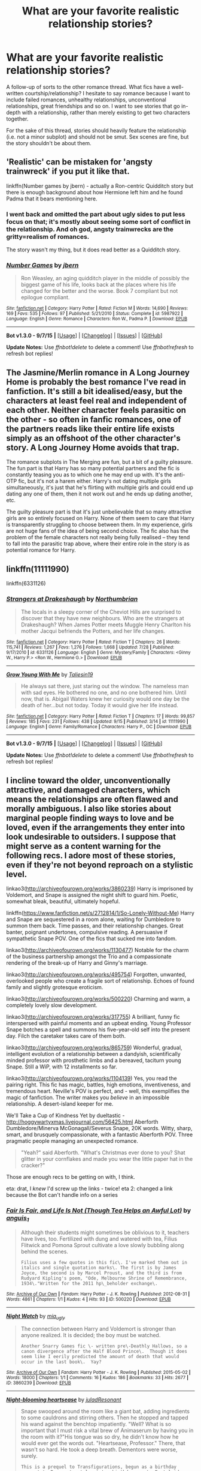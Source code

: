 #+TITLE: What are your favorite realistic relationship stories?

* What are your favorite realistic relationship stories?
:PROPERTIES:
:Author: someorangegirl
:Score: 18
:DateUnix: 1442538717.0
:DateShort: 2015-Sep-18
:FlairText: Discussion
:END:
A follow-up of sorts to the other romance thread. What fics have a well-written courtship/relationship? I hesitate to say romance because I want to include failed romances, unhealthy relationships, unconventional relationships, great friendships and so on. I want to see stories that go in-depth with a relationship, rather than merely existing to get two characters together.

For the sake of this thread, stories should heavily feature the relationship (i.e. not a minor subplot) and should not be smut. Sex scenes are fine, but the story shouldn't be about them.


** 'Realistic' can be mistaken for 'angsty trainwreck' if you put it like that.

linkffn(Number games by jbern) - actually a Ron-centric Quidditch story but there is enough background about how Hermione left him and he found Padma that it bears mentioning here.
:PROPERTIES:
:Author: wordhammer
:Score: 7
:DateUnix: 1442543330.0
:DateShort: 2015-Sep-18
:END:

*** I went back and omitted the part about ugly sides to put less focus on that; it's mostly about seeing some sort of conflict in the relationship. And oh god, angsty trainwrecks are the gritty=realism of romances.

The story wasn't my thing, but it does read better as a Quidditch story.
:PROPERTIES:
:Author: someorangegirl
:Score: 3
:DateUnix: 1442548962.0
:DateShort: 2015-Sep-18
:END:


*** [[http://www.fanfiction.net/s/5987922/1/][*/Number Games/*]] by [[https://www.fanfiction.net/u/940359/jbern][/jbern/]]

#+begin_quote
  Ron Weasley, an aging quidditch player in the middle of possibly the biggest game of his life, looks back at the places where his life changed for the better and the worse. Book 7 compliant but not epilogue compliant.
#+end_quote

^{/Site/: [[http://www.fanfiction.net/][fanfiction.net]] *|* /Category/: Harry Potter *|* /Rated/: Fiction M *|* /Words/: 14,690 *|* /Reviews/: 169 *|* /Favs/: 535 *|* /Follows/: 97 *|* /Published/: 5/21/2010 *|* /Status/: Complete *|* /id/: 5987922 *|* /Language/: English *|* /Genre/: Romance *|* /Characters/: Ron W., Padma P. *|* /Download/: [[http://www.p0ody-files.com/ff_to_ebook/mobile/makeEpub.php?id=5987922][EPUB]]}

--------------

*Bot v1.3.0 - 9/7/15* *|* [[[https://github.com/tusing/reddit-ffn-bot/wiki/Usage][Usage]]] | [[[https://github.com/tusing/reddit-ffn-bot/wiki/Changelog][Changelog]]] | [[[https://github.com/tusing/reddit-ffn-bot/issues/][Issues]]] | [[[https://github.com/tusing/reddit-ffn-bot/][GitHub]]]

*Update Notes:* Use /ffnbot!delete/ to delete a comment! Use /ffnbot!refresh/ to refresh bot replies!
:PROPERTIES:
:Author: FanfictionBot
:Score: 1
:DateUnix: 1442543379.0
:DateShort: 2015-Sep-18
:END:


** The Jasmine/Merlin romance in A Long Journey Home is probably the best romance I've read in fanfiction. It's still a bit idealised/easy, but the characters at least feel real and independent of each other. Neither character feels parasitic on the other - so often in fanfic romances, one of the partners reads like their entire life exists simply as an offshoot of the other character's story. A Long Journey Home avoids that trap.

The romance subplots in The Merging are fun, but a bit of a guilty pleasure. The fun part is that Harry has so many potential partners and the fic is constantly teasing you as to which one he may end up with. It's the anti-OTP fic, but it's not a harem either. Harry's not dating multiple girls simultaneously, it's just that he's flirting with multiple girls and could end up dating any one of them, then it not work out and he ends up dating another, etc.

The guilty pleasure part is that it's just unbelievable that so many attractive girls are so entirely focused on Harry. None of them seem to care that Harry is transparently struggling to choose between them. In my experience, girls are not huge fans of the idea of being second choice. The fic also has the problem of the female characters not really being fully realised -- they tend to fall into the parasitic trap above, where their entire role in the story is as potential romance for Harry.
:PROPERTIES:
:Author: Taure
:Score: 8
:DateUnix: 1442571422.0
:DateShort: 2015-Sep-18
:END:


** linkffn(11111990)

 

linkffn(6331126)
:PROPERTIES:
:Score: 7
:DateUnix: 1442583275.0
:DateShort: 2015-Sep-18
:END:

*** [[http://www.fanfiction.net/s/6331126/1/][*/Strangers at Drakeshaugh/*]] by [[https://www.fanfiction.net/u/2132422/Northumbrian][/Northumbrian/]]

#+begin_quote
  The locals in a sleepy corner of the Cheviot Hills are surprised to discover that they have new neighbours. Who are the strangers at Drakeshaugh? When James Potter meets Muggle Henry Charlton his mother Jacqui befriends the Potters, and her life changes.
#+end_quote

^{/Site/: [[http://www.fanfiction.net/][fanfiction.net]] *|* /Category/: Harry Potter *|* /Rated/: Fiction T *|* /Chapters/: 26 *|* /Words/: 115,741 *|* /Reviews/: 1,267 *|* /Favs/: 1,276 *|* /Follows/: 1,668 *|* /Updated/: 7/28 *|* /Published/: 9/17/2010 *|* /id/: 6331126 *|* /Language/: English *|* /Genre/: Mystery/Family *|* /Characters/: <Ginny W., Harry P.> <Ron W., Hermione G.> *|* /Download/: [[http://www.p0ody-files.com/ff_to_ebook/mobile/makeEpub.php?id=6331126][EPUB]]}

--------------

[[http://www.fanfiction.net/s/11111990/1/][*/Grow Young With Me/*]] by [[https://www.fanfiction.net/u/997444/Taliesin19][/Taliesin19/]]

#+begin_quote
  He always sat there, just staring out the window. The nameless man with sad eyes. He bothered no one, and no one bothered him. Until now, that is. Abigail Waters knew her curiosity would one day be the death of her...but not today. Today it would give her life instead.
#+end_quote

^{/Site/: [[http://www.fanfiction.net/][fanfiction.net]] *|* /Category/: Harry Potter *|* /Rated/: Fiction T *|* /Chapters/: 17 *|* /Words/: 99,857 *|* /Reviews/: 185 *|* /Favs/: 231 *|* /Follows/: 438 *|* /Updated/: 9/15 *|* /Published/: 3/14 *|* /id/: 11111990 *|* /Language/: English *|* /Genre/: Family/Romance *|* /Characters/: Harry P., OC *|* /Download/: [[http://www.p0ody-files.com/ff_to_ebook/mobile/makeEpub.php?id=11111990][EPUB]]}

--------------

*Bot v1.3.0 - 9/7/15* *|* [[[https://github.com/tusing/reddit-ffn-bot/wiki/Usage][Usage]]] | [[[https://github.com/tusing/reddit-ffn-bot/wiki/Changelog][Changelog]]] | [[[https://github.com/tusing/reddit-ffn-bot/issues/][Issues]]] | [[[https://github.com/tusing/reddit-ffn-bot/][GitHub]]]

*Update Notes:* Use /ffnbot!delete/ to delete a comment! Use /ffnbot!refresh/ to refresh bot replies!
:PROPERTIES:
:Author: FanfictionBot
:Score: 5
:DateUnix: 1442583315.0
:DateShort: 2015-Sep-18
:END:


** I incline toward the older, unconventionally attractive, and damaged characters, which means the relationships are often flawed and morally ambiguous. I also like stories about marginal people finding ways to love and be loved, even if the arrangements they enter into look undesirable to outsiders. I suppose that might serve as a content warning for the following recs. I adore most of these stories, even if they're not beyond reproach on a stylistic level.

linkao3([[http://archiveofourown.org/works/3860239]]) Harry is imprisoned by Voldemort, and Snape is assigned the night shift to guard him. Poetic, somewhat bleak, beautiful, ultimately hopeful.

linkffn([[https://www.fanfiction.net/s/2712814/1/So-Lonely-Without-Me]]) Harry and Snape are sequestered in a room alone, waiting for Dumbledore to summon them back. Time passes, and their relationship changes. Great banter, poignant undertones, compulsive reading. A persuasive if sympathetic Snape POV. One of the fics that sucked me into fandom.

linkao3([[http://archiveofourown.org/works/1130477]]) Notable for the charm of the business partnership amongst the Trio and a compassionate rendering of the break-up of Harry and Ginny's marriage.

linkao3([[http://archiveofourown.org/works/495754]]) Forgotten, unwanted, overlooked people who create a fragile sort of relationship. Echoes of found family and slightly grotesque eroticism.

linkao3([[http://archiveofourown.org/works/500220]]) Charming and warm, a completely lovely slow development.

linkao3([[http://archiveofourown.org/works/317755]]) A brilliant, funny fic interspersed with painful moments and an upbeat ending. Young Professor Snape botches a spell and summons his five-year-old self into the present day. Filch the caretaker takes care of them both.

linkao3([[http://archiveofourown.org/works/865759]]) Wonderful, gradual, intelligent evolution of a relationship between a dandyish, scientifically minded professor with prosthetic limbs and a bereaved, taciturn young Snape. Still a WiP, with 12 installments so far.

linkao3([[http://archiveofourown.org/works/1104139]]) Yes, you read the pairing right. This fic has magic, battles, high emotions, inventiveness, and tremendous heart. Neville's POV is perfect, and - well, this exemplifies the magic of fanfiction. The writer makes you /believe/ in an impossible relationship. A desert-island keeper for me.

We'll Take a Cup of Kindness Yet by dueltastic - [[http://hoggywartyxmas.livejournal.com/56425.html]] Aberforth Dumbledore/Minerva McGonagall/Severus Snape, 20K words. Witty, sharp, smart, and brusquely compassionate, with a fantastic Aberforth POV. Three pragmatic people managing an unexpected romance.

#+begin_quote

  #+begin_quote
    "Yeah?" said Aberforth. "What's Christmas ever done to you? Shat glitter in your cornflakes and made you wear the little paper hat in the cracker?"
  #+end_quote
#+end_quote

Those are enough recs to be getting on with, I think.

eta: drat, I /knew/ I'd screw up the links - twice! eta 2: changed a link because the Bot can't handle info on a series
:PROPERTIES:
:Author: perverse-idyll
:Score: 5
:DateUnix: 1442562930.0
:DateShort: 2015-Sep-18
:END:

*** [[http://archiveofourown.org/works/500220][*/Fair Is Fair, and Life Is Not (Though Tea Helps an Awful Lot)/*]] by [[http://archiveofourown.org/users/anguis_1/pseuds/anguis_1][/anguis_1/]]

#+begin_quote
  Although their students might sometimes be oblivious to it, teachers have lives, too. Fertilized with dung and watered with tea, Filius Flitwick and Pomona Sprout cultivate a love slowly bubbling along behind the scenes.

  #+begin_example
      Filius uses a few quotes in this fic\. I've marked them out in italics and single quotation marks\. The first is by James Joyce, the second is by Marcel Proust, and the third is from Rudyard Kipling's poem, "Ode, Melbourne Shrine of Remembrance, 1934\."Written for the 2011 hp\_beholder exchange\.
  #+end_example
#+end_quote

^{/Site/: [[http://www.archiveofourown.org/][Archive of Our Own]] *|* /Fandom/: Harry Potter - J. K. Rowling *|* /Published/: 2012-08-31 *|* /Words/: 4861 *|* /Chapters/: 1/1 *|* /Kudos/: 4 *|* /Hits/: 93 *|* /ID/: 500220 *|* /Download/: [[http://archiveofourown.org/][EPUB]]}

--------------

[[http://archiveofourown.org/works/3860239][*/Night Watch/*]] by [[http://archiveofourown.org/users/mia_ugly/pseuds/mia_ugly][/mia_ugly/]]

#+begin_quote
  The connection between Harry and Voldemort is stronger than anyone realized. It is decided; the boy must be watched.

  #+begin_example
      Another Snarry Games fic \- written pre\-Deathly Hallows, so a canon divergence after the Half Blood Prince\.  Though it does seem like I eerily predicted the amount of death that would occur in the last book\.  Yay?
  #+end_example
#+end_quote

^{/Site/: [[http://www.archiveofourown.org/][Archive of Our Own]] *|* /Fandom/: Harry Potter - J. K. Rowling *|* /Published/: 2015-05-02 *|* /Words/: 18000 *|* /Chapters/: 1/1 *|* /Comments/: 16 *|* /Kudos/: 186 *|* /Bookmarks/: 33 *|* /Hits/: 2677 *|* /ID/: 3860239 *|* /Download/: [[http://archiveofourown.org/][EPUB]]}

--------------

[[http://archiveofourown.org/works/1104139][*/Night-blooming heartsease/*]] by [[http://archiveofourown.org/users/julad/pseuds/juladhttp://archiveofourown.org/users/Resonant/pseuds/Resonant][/juladResonant/]]

#+begin_quote
  Snape swooped around the room like a giant bat, adding ingredients to some cauldrons and stirring others. Then he stopped and tapped his wand against the benchtop impatiently. "Well? What is so important that I must risk a vital brew of Animaserum by having you in the room with it?"His tongue was so dry, he didn't know how he would ever get the words out. "Heartsease, Professor." There, that wasn't so hard. He took a deep breath. Dementors were worse, surely.

  #+begin_example
      This is a prequel to Transfigurations, begun as a birthday present to Resonant, at least two birthdays ago\. Best laid plans, etc\. This departs from canon when Transfigurations does, after PoA, and I've tried to avoid using anything from the later books\. Massive thanks to Resonant, Cesca and particularly Mia, who fought for the story she believed in\.Please note: There's a quote at the start of the story, and it's there to serve as a gentle reminder for those who've read Transfigurations, and a warning for those who haven't\.
  #+end_example

  Originally posted to LiveJournal, July 2004
#+end_quote

^{/Site/: [[http://www.archiveofourown.org/][Archive of Our Own]] *|* /Fandom/: Harry Potter - J. K. Rowling *|* /Published/: 2013-12-27 *|* /Words/: 31909 *|* /Chapters/: 1/1 *|* /Comments/: 19 *|* /Kudos/: 182 *|* /Bookmarks/: 68 *|* /Hits/: 4243 *|* /ID/: 1104139 *|* /Download/: [[http://archiveofourown.org/][EPUB]]}

--------------

[[http://archiveofourown.org/works/495754][*/"Sod Off" Means "I Love You"/*]] by [[http://archiveofourown.org/users/anguis_1/pseuds/anguis_1][/anguis_1/]]

#+begin_quote
  It begins and ends with the camera. Snapshots of life, and the living thereof. (Go ahead and click; you *know* you're curious!)

  #+begin_example
      This fic takes place about 5 years after DH \(so Dennis is, indeed, of age\)\.
  #+end_example
#+end_quote

^{/Site/: [[http://www.archiveofourown.org/][Archive of Our Own]] *|* /Fandom/: Harry Potter - J. K. Rowling *|* /Published/: 2012-08-25 *|* /Words/: 6182 *|* /Chapters/: 1/1 *|* /Kudos/: 8 *|* /Bookmarks/: 2 *|* /Hits/: 114 *|* /ID/: 495754 *|* /Download/: [[http://archiveofourown.org/][EPUB]]}

--------------

[[http://archiveofourown.org/works/934602][*/Homo Sapiens/*]] by [[http://archiveofourown.org/users/Delphi/pseuds/Delphi][/Delphi/]]

#+begin_quote
  In which marijuana, biscuits, and amateur philosophy are shared.
#+end_quote

^{/Site/: [[http://www.archiveofourown.org/][Archive of Our Own]] *|* /Fandom/: Harry Potter - J. K. Rowling *|* /Published/: 2013-08-20 *|* /Words/: 2166 *|* /Chapters/: 1/1 *|* /Comments/: 6 *|* /Kudos/: 17 *|* /Hits/: 330 *|* /ID/: 934602 *|* /Download/: [[http://archiveofourown.org/][EPUB]]}

--------------

[[http://www.fanfiction.net/s/2712814/1/][*/So Lonely Without Me/*]] by [[https://www.fanfiction.net/u/879200/Caligryphy][/Caligryphy/]]

#+begin_quote
  SnapeHarry slash. Two men, two rooms, a war.
#+end_quote

^{/Site/: [[http://www.fanfiction.net/][fanfiction.net]] *|* /Category/: Harry Potter *|* /Rated/: Fiction M *|* /Chapters/: 6 *|* /Words/: 41,181 *|* /Reviews/: 135 *|* /Favs/: 384 *|* /Follows/: 42 *|* /Published/: 12/21/2005 *|* /Status/: Complete *|* /id/: 2712814 *|* /Language/: English *|* /Genre/: Drama/Romance *|* /Characters/: Severus S., Harry P. *|* /Download/: [[http://www.p0ody-files.com/ff_to_ebook/mobile/makeEpub.php?id=2712814][EPUB]]}

--------------

[[http://archiveofourown.org/works/1130477][*/Going Concern/*]] by [[http://archiveofourown.org/users/crystalusagi/pseuds/crystalusagi][/crystalusagi/]]

#+begin_quote
  Tired of the work they are doing, Harry, Ron, and Hermione take over a small business together, running a magical antiques shop. When his marriage begins to fall apart, Harry turns to an unlikely confidant.

  #+begin_example
      Written for avioleta for the 2013 Secret Snarry Swap on snape\_potter on LJ\.
    The term "going concern" is a financial term that is use to describe a business that intends to operate indefinitely and is in no danger of liquidation in the near future\.  In the context of this fic, it refers to both Harry's business and Harry's marriage, and whether or not they can be considered going concerns\.Comments/kudos much loved and appreciated\!
  #+end_example
#+end_quote

^{/Site/: [[http://www.archiveofourown.org/][Archive of Our Own]] *|* /Fandom/: Harry Potter - J. K. Rowling *|* /Published/: 2014-01-11 *|* /Words/: 26623 *|* /Chapters/: 1/1 *|* /Comments/: 12 *|* /Kudos/: 143 *|* /Bookmarks/: 38 *|* /Hits/: 2864 *|* /ID/: 1130477 *|* /Download/: [[http://archiveofourown.org/][EPUB]]}

--------------

*Bot v1.3.0 - 9/7/15* *|* [[[https://github.com/tusing/reddit-ffn-bot/wiki/Usage][Usage]]] | [[[https://github.com/tusing/reddit-ffn-bot/wiki/Changelog][Changelog]]] | [[[https://github.com/tusing/reddit-ffn-bot/issues/][Issues]]] | [[[https://github.com/tusing/reddit-ffn-bot/][GitHub]]]

*Update Notes:* Use /ffnbot!delete/ to delete a comment! Use /ffnbot!refresh/ to refresh bot replies!
:PROPERTIES:
:Author: FanfictionBot
:Score: 1
:DateUnix: 1442562957.0
:DateShort: 2015-Sep-18
:END:


*** [[http://archiveofourown.org/works/317755][*/Father to the Man/*]] by [[http://archiveofourown.org/users/Delphi/pseuds/Delphi][/Delphi/]]

#+begin_quote
  A restricted spell goes awry, and Severus Snape is left scrambling to cover his tracks. Meanwhile, Argus Filch turns out to be surprisingly good with small children, the nature of time is proven to be fiddly and anyone's guess, and (at least one) Severus gets a second chance at life.

  #+begin_example
      Written for the 2011 round of Snapely Holidays on IJ\. Title credited to Gerard Manley Hopkins, and by extension to William Wordsworth\.
  #+end_example
#+end_quote

^{/Site/: [[http://www.archiveofourown.org/][Archive of Our Own]] *|* /Fandom/: Harry Potter - J. K. Rowling *|* /Published/: 2012-01-10 *|* /Words/: 20231 *|* /Chapters/: 1/1 *|* /Comments/: 39 *|* /Kudos/: 107 *|* /Bookmarks/: 25 *|* /Hits/: 1771 *|* /ID/: 317755 *|* /Download/: [[http://archiveofourown.org/][EPUB]]}

--------------

*Bot v1.3.0 - 9/7/15* *|* [[[https://github.com/tusing/reddit-ffn-bot/wiki/Usage][Usage]]] | [[[https://github.com/tusing/reddit-ffn-bot/wiki/Changelog][Changelog]]] | [[[https://github.com/tusing/reddit-ffn-bot/issues/][Issues]]] | [[[https://github.com/tusing/reddit-ffn-bot/][GitHub]]]

*Update Notes:* Use /ffnbot!delete/ to delete a comment! Use /ffnbot!refresh/ to refresh bot replies!
:PROPERTIES:
:Author: FanfictionBot
:Score: 1
:DateUnix: 1442562961.0
:DateShort: 2015-Sep-18
:END:


** I find Pinky Brown's stories to be very realistic, I like how she doesn't gloss over the flaws of the characters though she also makes you love them more.
:PROPERTIES:
:Author: OwlPostAgain
:Score: 3
:DateUnix: 1442547453.0
:DateShort: 2015-Sep-18
:END:


** I favor cynical romance stories; many of the ones I like don't end neatly and "happy" is relative. If anyone is really against reading a fic that doesn't end with the couple together, you can PM me and I'll tell you which ones work out.

[[http://www.harrypotterfanfiction.com/viewstory.php?psid=305538][Amaranthine]] - James/Lily, oneshot. Their time in Godric's Hollow after Harry is born.

#+begin_quote
  /The ways they were broken were nothing to the ways in which they fixed each other./
#+end_quote

[[http://www.harrypotterfanfiction.com/viewstory.php?psid=289998][It's Only Love]] - Cormac/Lavender, oneshot. Pessimistic.

#+begin_quote
  /She still believed in fairytales. She just knew that theirs would not end happily./
#+end_quote

[[http://www.harrypotterfanfiction.com/viewstory.php?psid=327979][gladly beyond]] - Rose/Scorpius, oneshot. Rose comes back as a ghost. Also pessimistic.

#+begin_quote
  /Rose Weasley & Scorpius Malfoy. Perfectly bland fruitcake couple. Life couldn't separate them. Death couldn't bring them together. Or is it meant to be the other way round?/
#+end_quote

[[http://www.harrypotterfanfiction.com/viewstory.php?psid=290281][Napoleon's Complex]] - Albus/OC, short story. As the author's note will tell you: "only possibly a story about love, depending on your perspective."

#+begin_quote
  /You could say that Albus Potter and Eugenie Yates were made for each other. But you'd be lying./
#+end_quote

[[http://www.harrypotterfanfiction.com/viewstory2.php?psid=296549][One and Only]] - Molly II/Teddy/Victoire, short story. A love triangle with real fallout.

#+begin_quote
  /There have been six moments in her life when she could have changed the course of their history. Their lives are not infinite and she knows he will not wait forever. Molly can only hope that love will overcome expectation as she is given her seventh chance to win Teddy Lupin's heart./
#+end_quote

[[http://www.harrypotterfanfiction.com/viewstory.php?psid=294705][Bathing in Roses]] - Albus/OC, novel. I'm sort of cheating with this one because it's semi-parody of romcom tropes, but it also does them realistically. That is, the events can be contrived, but the characters are not. Arguably, for most of the story, you're not even supposed to be cheering for a relationship.

#+begin_quote
  /June Bernard's life currently contains copious amounts of: badly written romance novels, poorly worded love letters, ill-timed earthquakes, a troupe of hyperactive friends, psychotic rants, and a barely functioning sociopath named Albus Potter. Growing up never did have so many occupational hazards. Half parody, half travesty./
#+end_quote
:PROPERTIES:
:Author: someorangegirl
:Score: 2
:DateUnix: 1442539630.0
:DateShort: 2015-Sep-18
:END:

*** Bathing in Roses sounds interesting. Got any other novel-length recommendations? I'm generally not into short stories and oneshots.
:PROPERTIES:
:Author: denarii
:Score: 3
:DateUnix: 1442540005.0
:DateShort: 2015-Sep-18
:END:

**** I've had a hard time finding good novel-length romances, because those tend to be the contrived ones. Or they're meant to be "ship fics" where the story is pretty much about the characters getting together. The better ones usually aren't strictly romance fics; maybe I'll loosen up the requirements for that.

The next one I'd rec (not strictly romance) is [[http://www.harrypotterfanfiction.com/viewstory.php?psid=327575][Devilish Delights, Wicked Ends]] is an ensemble political!Hogwarts story with Albus and an OC as the two kingpins at its center. It takes some chapters to get going with the plot, but it's very smartly-written with motivated, morally ambiguous characters. Funny and dark.

Also [[http://www.harrypotterfanfiction.com/viewstory.php?psid=313068][Run]] which I rec here a lot, has a great variety of relationships, from all eras (which is already cool, due to its world). The story itself is about the mystery surrounding the afterlife universe and its annual races.

I don't know how much you've seen, being a mod :p I have such a small favorites list, I feel bad for listing them again and again.
:PROPERTIES:
:Author: someorangegirl
:Score: 2
:DateUnix: 1442540817.0
:DateShort: 2015-Sep-18
:END:

***** Hm, I'm usually very dubious of politics at Hogwarts, but I'll give it a shot. Albus/OC.. I'm noticing a pattern here. :P
:PROPERTIES:
:Author: denarii
:Score: 1
:DateUnix: 1442541309.0
:DateShort: 2015-Sep-18
:END:

****** It reads like an original fic; that might be good or bad :D Other than the magical portions of the world, it could stand alone. I'd swear that it isn't like other political fics at Hogwarts, but I haven't read others.

Funny story actually -- four of us decided to all write Albus/OC novels because we hated the ship's tropes (he's the sweet golden boy, she's an awkward nobody--it's weird there were tropes with basically OCs, but there were and it made us gag. It was a really popular subgenre at the time), and we each spun it different ways (incidentally, each story is incredibly reflective of its author). Two are above (Devilish Delights is technically attempt #2). The other two are [[http://www.harrypotterfanfiction.com/viewstory.php?psid=311081][Welcome to Blunderland]] which has a wallflower OC, also addresses weird romcom tropes but in a more serious manner, and the whole thing turns out much darker and more bittersweet than you'd think. Mine is [[http://www.harrypotterfanfiction.com/viewstory.php?psid=295950][etc. etc. (and life goes on)]] which parodies fandom, mob mentality, and celebrity culture via an addictive, unhealthy relationship between the ice queen gossip reporter and an enigmatic Albus.
:PROPERTIES:
:Author: someorangegirl
:Score: 2
:DateUnix: 1442542121.0
:DateShort: 2015-Sep-18
:END:

******* Interesting, I'll check them all out.
:PROPERTIES:
:Author: denarii
:Score: 1
:DateUnix: 1442542906.0
:DateShort: 2015-Sep-18
:END:

******** Awesome :D Tell me how they are. I'll pass it on.
:PROPERTIES:
:Author: someorangegirl
:Score: 1
:DateUnix: 1442543192.0
:DateShort: 2015-Sep-18
:END:

********* It may take a while. >.> For some reason I decided to reread the Sacrifices Arc.
:PROPERTIES:
:Author: denarii
:Score: 1
:DateUnix: 1442543418.0
:DateShort: 2015-Sep-18
:END:


** linkffn(Ron El Greco) - I really liked the relationship between Ron and Hermione in this one.
:PROPERTIES:
:Author: midasgoldentouch
:Score: 1
:DateUnix: 1442543617.0
:DateShort: 2015-Sep-18
:END:

*** [[http://www.fanfiction.net/s/5906518/1/][*/Ron El Greco/*]] by [[https://www.fanfiction.net/u/900634/Solstice-Muse][/Solstice Muse/]]

#+begin_quote
  Ron Weasley is a happily married man,new father,Diplomatic Auror. This is a story about global wizarding politics,love,friendship,murder,corruption and the breaking point of a good man. Mostly it's about Hermione putting her good man back together again.
#+end_quote

^{/Site/: [[http://www.fanfiction.net/][fanfiction.net]] *|* /Category/: Harry Potter *|* /Rated/: Fiction M *|* /Chapters/: 13 *|* /Words/: 67,650 *|* /Reviews/: 73 *|* /Favs/: 48 *|* /Follows/: 23 *|* /Updated/: 5/2/2010 *|* /Published/: 4/18/2010 *|* /Status/: Complete *|* /id/: 5906518 *|* /Language/: English *|* /Genre/: Angst/Drama *|* /Characters/: Ron W., Hermione G. *|* /Download/: [[http://www.p0ody-files.com/ff_to_ebook/mobile/makeEpub.php?id=5906518][EPUB]]}

--------------

*Bot v1.3.0 - 9/7/15* *|* [[[https://github.com/tusing/reddit-ffn-bot/wiki/Usage][Usage]]] | [[[https://github.com/tusing/reddit-ffn-bot/wiki/Changelog][Changelog]]] | [[[https://github.com/tusing/reddit-ffn-bot/issues/][Issues]]] | [[[https://github.com/tusing/reddit-ffn-bot/][GitHub]]]

*Update Notes:* Use /ffnbot!delete/ to delete a comment! Use /ffnbot!refresh/ to refresh bot replies!
:PROPERTIES:
:Author: FanfictionBot
:Score: 1
:DateUnix: 1442543669.0
:DateShort: 2015-Sep-18
:END:
